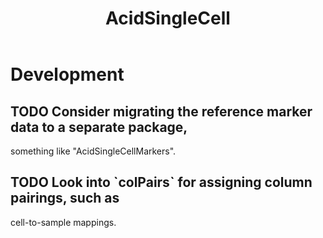 #+TITLE: AcidSingleCell
#+STARTUP: content
* Development
** TODO Consider migrating the reference marker data to a separate package,
   something like "AcidSingleCellMarkers".
** TODO Look into `colPairs` for assigning column pairings, such as
   cell-to-sample mappings.
